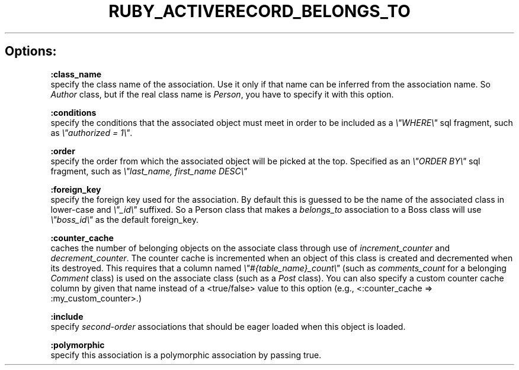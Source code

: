 .\" generated with Ronn/v0.7.3
.\" http://github.com/rtomayko/ronn/tree/0.7.3
.
.TH "RUBY_ACTIVERECORD_BELONGS_TO" "1" "April 2011" "" ""
.
.SH "Options:"
\fB:class_name\fR
.
.br
specify the class name of the association\. Use it only if that name can be inferred from the association name\. So \fIAuthor\fR class, but if the real class name is \fIPerson\fR, you have to specify it with this option\.
.
.br
.
.P
\fB:conditions\fR
.
.br
specify the conditions that the associated object must meet in order to be included as a \fI\e"WHERE\e"\fR sql fragment, such as \fI\e"authorized = 1\e"\fR\.
.
.br
.
.P
\fB:order\fR
.
.br
specify the order from which the associated object will be picked at the top\. Specified as an \fI\e"ORDER BY\e"\fR sql fragment, such as \fI\e"last_name, first_name DESC\e"\fR
.
.br
.
.P
\fB:foreign_key\fR
.
.br
specify the foreign key used for the association\. By default this is guessed to be the name of the associated class in lower\-case and \fI\e"_id\e"\fR suffixed\. So a Person class that makes a \fIbelongs_to\fR association to a Boss class will use \fI\e"boss_id\e"\fR as the default foreign_key\.
.
.br
.
.P
\fB:counter_cache\fR
.
.br
caches the number of belonging objects on the associate class through use of \fIincrement_counter\fR and \fIdecrement_counter\fR\. The counter cache is incremented when an object of this class is created and decremented when its destroyed\. This requires that a column named \fI\e"#{table_name}_count\e"\fR (such as \fIcomments_count\fR for a belonging \fIComment\fR class) is used on the associate class (such as a \fIPost\fR class)\. You can also specify a custom counter cache column by given that name instead of a <true/false> value to this option (e\.g\., <:counter_cache => :my_custom_counter>\.)
.
.br
.
.P
\fB:include\fR
.
.br
specify \fIsecond\-order\fR associations that should be eager loaded when this object is loaded\.
.
.br
.
.P
\fB:polymorphic\fR
.
.br
specify this association is a polymorphic association by passing true\.
.
.br

